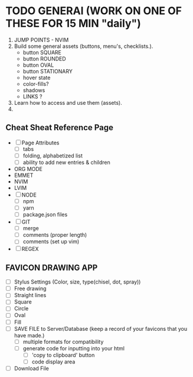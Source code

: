 
* TODO GENERAl (WORK ON ONE OF THESE FOR 15 MIN "daily")
  1) JUMP POINTS - NVIM
  2) Build some general assets (buttons, menu's, checklists.).
     - button SQUARE
     - button ROUNDED
     - button OVAL
     - button STATIONARY
     * hover state
     * color-fills?
     * shadows
     * LINKS ?

  3) Learn how to access and use them (assets).
  4) 

** Cheat Sheat Reference Page
  * [ ] Page Attributes
    - [ ] tabs
    - [ ] folding, alphabetized list
    - [ ] ability to add new entries & children
  * ORG MODE
  * EMMET
  * NVIM
  * LVIM
  * [ ] NODE
    - [ ] npm
    - [ ] yarn
    - [ ] package.json files
  * [ ] GIT
    - [ ] merge
    - [ ] comments (proper length)
    - [ ] comments (set up vim)
  * [ ] REGEX

** FAVICON DRAWING APP
   * [ ] Stylus Settings (Color, size, type(chisel, dot, spray))
   * [ ] Free drawing
   * [ ] Straight lines
   * [ ] Square
   * [ ] Circle
   * [ ] Oval
   * [ ] Fill
   * [ ] SAVE FILE to Server/Database (keep a record of your favicons that you have made.)
    - [ ] multiple formats for compatibility
    - [ ] generate code for inputting into your html
      - [ ] 'copy to clipboard' button
      - [ ] code display area
   * [ ] Download File



